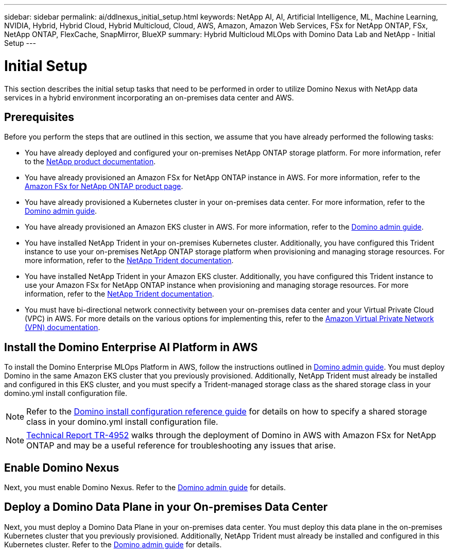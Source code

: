 ---
sidebar: sidebar
permalink: ai/ddlnexus_initial_setup.html
keywords: NetApp AI, AI, Artificial Intelligence, ML, Machine Learning, NVIDIA, Hybrid, Hybrid Cloud, Hybrid Multicloud, Cloud, AWS, Amazon, Amazon Web Services, FSx for NetApp ONTAP, FSx, NetApp ONTAP, FlexCache, SnapMirror, BlueXP
summary: Hybrid Multicloud MLOps with Domino Data Lab and NetApp - Initial Setup
---

= Initial Setup
:hardbreaks:
:nofooter:
:icons: font
:linkattrs:
:imagesdir: ../media/

[.lead]
This section describes the initial setup tasks that need to be performed in order to utilize Domino Nexus with NetApp data services in a hybrid environment incorporating an on-premises data center and AWS.

== Prerequisites

Before you perform the steps that are outlined in this section, we assume that you have already performed the following tasks:

- You have already deployed and configured your on-premises NetApp ONTAP storage platform. For more information, refer to the link:https://www.netapp.com/support-and-training/documentation/[NetApp product documentation].
- You have already provisioned an Amazon FSx for NetApp ONTAP instance in AWS. For more information, refer to the link:https://aws.amazon.com/fsx/netapp-ontap/[Amazon FSx for NetApp ONTAP product page].
- You have already provisioned a Kubernetes cluster in your on-premises data center. For more information, refer to the link:https://docs.dominodatalab.com/en/latest/admin_guide/b35e66/admin-guide/[Domino admin guide].
- You have already provisioned an Amazon EKS cluster in AWS. For more information, refer to the link:https://docs.dominodatalab.com/en/latest/admin_guide/b35e66/admin-guide/[Domino admin guide].
- You have installed NetApp Trident in your on-premises Kubernetes cluster. Additionally, you have configured this Trident instance to use your on-premises NetApp ONTAP storage platform when provisioning and managing storage resources. For more information, refer to the link:https://docs.netapp.com/us-en/trident/index.html[NetApp Trident documentation].
- You have installed NetApp Trident in your Amazon EKS cluster. Additionally, you have configured this Trident instance to use your Amazon FSx for NetApp ONTAP instance when provisioning and managing storage resources. For more information, refer to the link:https://docs.netapp.com/us-en/trident/index.html[NetApp Trident documentation].
- You must have bi-directional network connectivity between your on-premises data center and your Virtual Private Cloud (VPC) in AWS. For more details on the various options for implementing this, refer to the link:https://docs.aws.amazon.com/vpc/latest/userguide/vpn-connections.html[Amazon Virtual Private Network (VPN) documentation]. 

== Install the Domino Enterprise AI Platform in AWS

To install the Domino Enterprise MLOps Platform in AWS, follow the instructions outlined in link:https://docs.dominodatalab.com/en/latest/admin_guide/c1eec3/deploy-domino/[Domino admin guide]. You must deploy Domino in the same Amazon EKS cluster that you previously provisioned. Additionally, NetApp Trident must already be installed and configured in this EKS cluster, and you must specify a Trident-managed storage class as the shared storage class in your domino.yml install configuration file.

[NOTE]
Refer to the link:https://docs.dominodatalab.com/en/latest/admin_guide/7f4331/install-configuration-reference/#storage-classes[Domino install configuration reference guide] for details on how to specify a shared storage class in your domino.yml install configuration file.

[NOTE]
link:https://www.netapp.com/media/79922-tr-4952.pdf[Technical Report TR-4952] walks through the deployment of Domino in AWS with Amazon FSx for NetApp ONTAP and may be a useful reference for troubleshooting any issues that arise.

== Enable Domino Nexus

Next, you must enable Domino Nexus. Refer to the link:https://docs.dominodatalab.com/en/latest/admin_guide/c65074/nexus-hybrid-architecture/[Domino admin guide] for details.

== Deploy a Domino Data Plane in your On-premises Data Center

Next, you must deploy a Domino Data Plane in your on-premises data center. You must deploy this data plane in the on-premises Kubernetes cluster that you previously provisioned. Additionally, NetApp Trident must already be installed and configured in this Kubernetes cluster. Refer to the link:https://docs.dominodatalab.com/en/latest/admin_guide/5781ea/data-planes/[Domino admin guide] for details.
